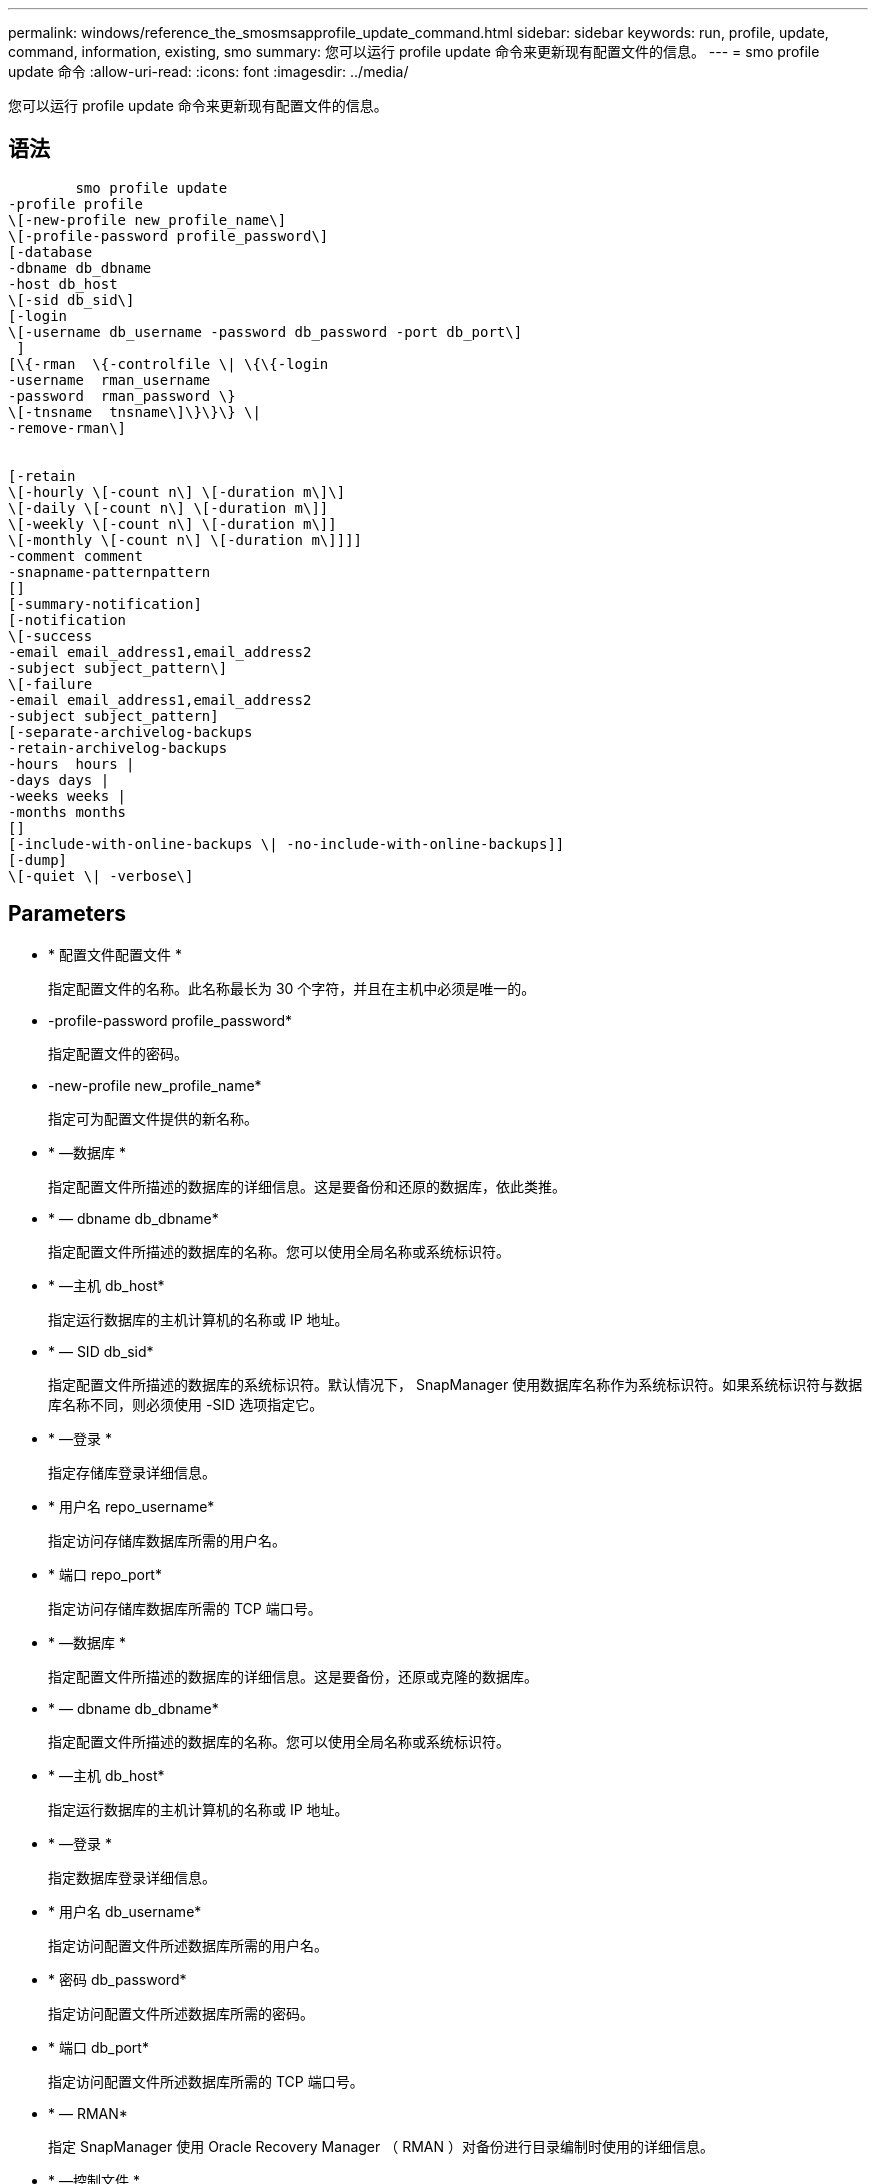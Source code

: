 ---
permalink: windows/reference_the_smosmsapprofile_update_command.html 
sidebar: sidebar 
keywords: run, profile, update, command, information, existing, smo 
summary: 您可以运行 profile update 命令来更新现有配置文件的信息。 
---
= smo profile update 命令
:allow-uri-read: 
:icons: font
:imagesdir: ../media/


[role="lead"]
您可以运行 profile update 命令来更新现有配置文件的信息。



== 语法

[listing]
----

        smo profile update
-profile profile
\[-new-profile new_profile_name\]
\[-profile-password profile_password\]
[-database
-dbname db_dbname
-host db_host
\[-sid db_sid\]
[-login
\[-username db_username -password db_password -port db_port\]
 ]
[\{-rman  \{-controlfile \| \{\{-login
-username  rman_username
-password  rman_password \}
\[-tnsname  tnsname\]\}\}\} \|
-remove-rman\]


[-retain
\[-hourly \[-count n\] \[-duration m\]\]
\[-daily \[-count n\] \[-duration m\]]
\[-weekly \[-count n\] \[-duration m\]]
\[-monthly \[-count n\] \[-duration m\]]]]
-comment comment
-snapname-patternpattern
[]
[-summary-notification]
[-notification
\[-success
-email email_address1,email_address2
-subject subject_pattern\]
\[-failure
-email email_address1,email_address2
-subject subject_pattern]
[-separate-archivelog-backups
-retain-archivelog-backups
-hours  hours |
-days days |
-weeks weeks |
-months months
[]
[-include-with-online-backups \| -no-include-with-online-backups]]
[-dump]
\[-quiet \| -verbose\]
----


== Parameters

* * 配置文件配置文件 *
+
指定配置文件的名称。此名称最长为 30 个字符，并且在主机中必须是唯一的。

* -profile-password profile_password*
+
指定配置文件的密码。

* -new-profile new_profile_name*
+
指定可为配置文件提供的新名称。

* * —数据库 *
+
指定配置文件所描述的数据库的详细信息。这是要备份和还原的数据库，依此类推。

* * — dbname db_dbname*
+
指定配置文件所描述的数据库的名称。您可以使用全局名称或系统标识符。

* * —主机 db_host*
+
指定运行数据库的主机计算机的名称或 IP 地址。

* * — SID db_sid*
+
指定配置文件所描述的数据库的系统标识符。默认情况下， SnapManager 使用数据库名称作为系统标识符。如果系统标识符与数据库名称不同，则必须使用 -SID 选项指定它。

* * —登录 *
+
指定存储库登录详细信息。

* * 用户名 repo_username*
+
指定访问存储库数据库所需的用户名。

* * 端口 repo_port*
+
指定访问存储库数据库所需的 TCP 端口号。

* * —数据库 *
+
指定配置文件所描述的数据库的详细信息。这是要备份，还原或克隆的数据库。

* * — dbname db_dbname*
+
指定配置文件所描述的数据库的名称。您可以使用全局名称或系统标识符。

* * —主机 db_host*
+
指定运行数据库的主机计算机的名称或 IP 地址。

* * —登录 *
+
指定数据库登录详细信息。

* * 用户名 db_username*
+
指定访问配置文件所述数据库所需的用户名。

* * 密码 db_password*
+
指定访问配置文件所述数据库所需的密码。

* * 端口 db_port*
+
指定访问配置文件所述数据库所需的 TCP 端口号。

* * — RMAN*
+
指定 SnapManager 使用 Oracle Recovery Manager （ RMAN ）对备份进行目录编制时使用的详细信息。

* * —控制文件 *
+
指定目标数据库控制文件，而不是目录作为 RMAN 存储库。

* * —登录 *
+
指定 RMAN 登录详细信息。

* * 密码 RMAN_password*
+
指定用于登录到 RMAN 目录的密码。

* * 用户名 RMAN_USERS*
+
指定用于登录到 RMAN 目录的用户名。

* * — tnsname tnsname*
+
指定 tnsnamname 连接名称（在 tsname.ora 文件中定义）。

* * — remove-RMAN*
+
指定删除配置文件上的 RMAN 。

* * —保留时间为：每小时数（ -countn] ）（ -duration m]] （ -daily ）（ -count n] （ -duration m]] ）（ -weekly （ -count n） （ -duration m]] ）（ -monthly （ -count n） （ -duration m） ）） *
+
指定备份的保留类（每小时，每天，每周，每月）。

+
对于每个保留类，可以指定保留计数或保留期限，也可以同时指定这两者。持续时间以类的单位为单位（例如，小时表示每小时，天数表示每天）。例如，如果用户为每日备份指定的保留期限仅为 7 ，则 SnapManager 不会限制配置文件的每日备份数（因为保留数量为 0 ），但 SnapManager 会自动删除 7 天前创建的每日备份。

* * —注释注释 *
+
指定配置文件的注释。

* * — snapname-pattern 模式 *
+
指定 Snapshot 副本的命名模式。您还可以在所有 Snapshot 副本名称中包括自定义文本，例如，用于高可用性操作的 HAOPS 。您可以在创建配置文件时或创建配置文件后更改 Snapshot 副本命名模式。更新后的模式仅适用于尚未发生的 Snapshot 副本。已存在的 Snapshot 副本会保留先前的 Snapname 模式。您可以在模式文本中使用多个变量。

* * —摘要通知 *
+
指定已为现有配置文件启用摘要电子邮件通知。

* * — notification [-success — email e-mail_address1 ， e-mail address2 -Subject Subject_Pattern]*
+
为现有配置文件启用电子邮件通知，以便在 SnapManager 操作成功时收件人可以收到电子邮件。您必须输入一个或多个电子邮件地址以发送电子邮件警报，并输入现有配置文件的电子邮件主题模式。

+
您可以在更新配置文件时更改主题文本，也可以包括自定义主题文本。更新后的主题仅适用于未发送的电子邮件。您可以对电子邮件主题使用多个变量。

* * — notification [-failure -email e-mail_address1 ， e-mail2 -Subject Subject_Pattern]*
+
为现有配置文件启用电子邮件通知，以便在 SnapManager 操作失败时收件人可以收到电子邮件。您必须输入一个或多个电子邮件地址以发送电子邮件警报，并输入现有配置文件的电子邮件主题模式。

+
您可以在更新配置文件时更改主题文本，也可以包括自定义主题文本。更新后的主题仅适用于未发送的电子邮件。您可以对电子邮件主题使用多个变量。

* *-separate archivelog-backups*
+
将归档日志备份与数据文件备份分隔开。这是一个可选参数，您可以在创建配置文件时提供。使用此选项分隔备份后，您可以创建仅数据文件备份或仅归档日志备份。

* -retain-archivelog-backups -hours | -daysdays | -weeksweeksweeks| -monthsmonths*
+
指定根据归档日志保留期限（每小时，每天，每周，每月）保留归档日志备份。

* *-include-with 联机备份 | -no-include-with -online backup*
+
指定归档日志备份与联机数据库备份一起包含。

+
指定归档日志备份不会与联机数据库备份一起包含。

* * —转储 *
+
指定在成功执行配置文件创建操作后收集转储文件。

* * —静默 *
+
在控制台中仅显示错误消息。默认情况下会显示错误和警告消息。

* * —详细 *
+
在控制台中显示错误，警告和信息性消息。





== 示例

以下示例将更改配置文件所述数据库的登录信息，并为此配置文件配置电子邮件通知：

[listing]
----
smo profile update -profile SALES1 -database -dbname SALESDB
 -sid SALESDB -login -username admin2 -password d4jPe7bw -port 1521
-host server1 -profile-notification -success -e-mail Preston.Davis@org.com -subject success
Operation Id [8abc01ec0e78ec33010e78ec3b410001] succeeded.
----
* 相关信息 *

xref:task_changing_profile_passwords.adoc[更改配置文件密码]

xref:concept_how_snapmanager_retains_backups_on_the_local_storage.adoc[SnapManager 如何在本地存储上保留备份]
